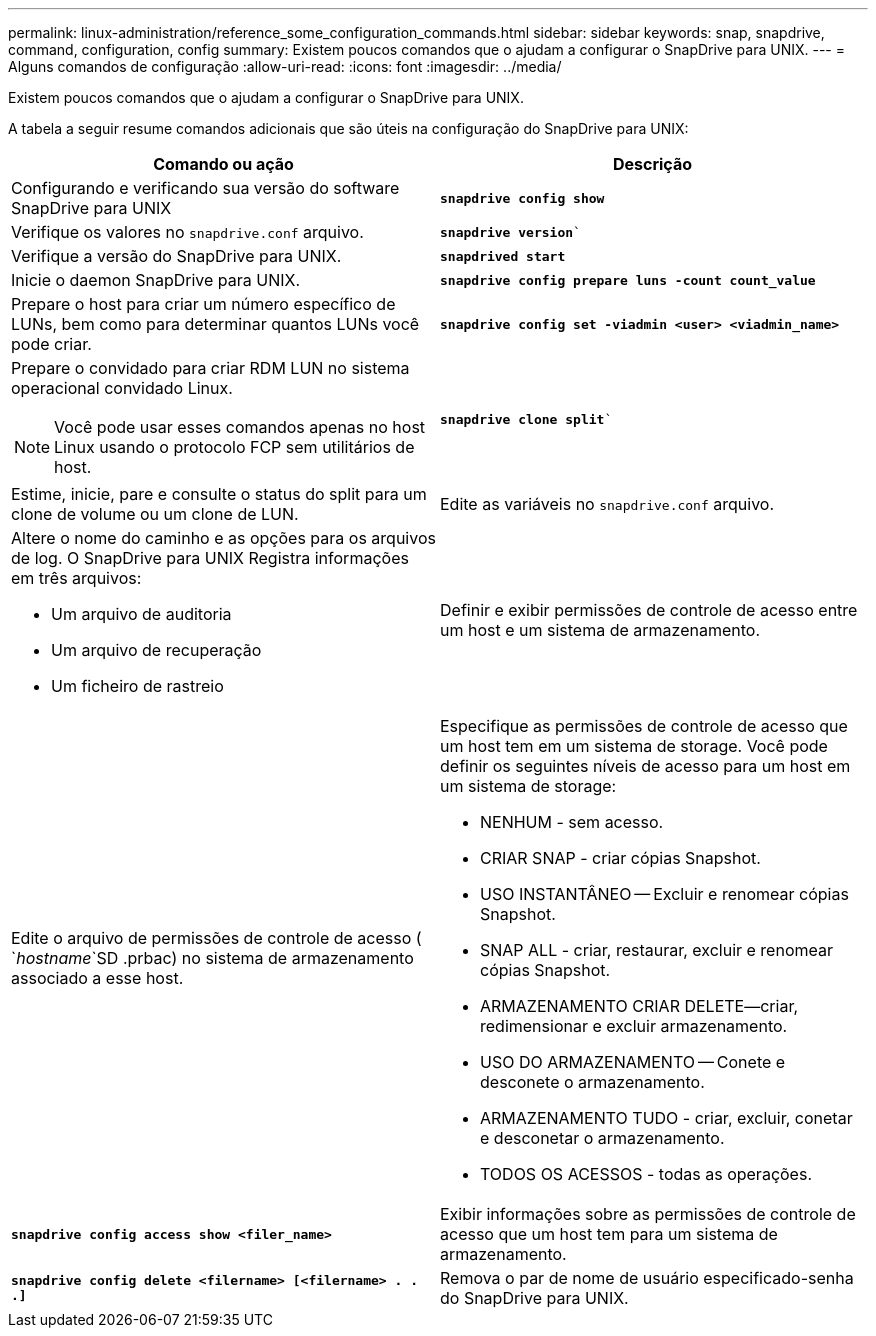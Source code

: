---
permalink: linux-administration/reference_some_configuration_commands.html 
sidebar: sidebar 
keywords: snap, snapdrive, command, configuration, config 
summary: Existem poucos comandos que o ajudam a configurar o SnapDrive para UNIX. 
---
= Alguns comandos de configuração
:allow-uri-read: 
:icons: font
:imagesdir: ../media/


[role="lead"]
Existem poucos comandos que o ajudam a configurar o SnapDrive para UNIX.

A tabela a seguir resume comandos adicionais que são úteis na configuração do SnapDrive para UNIX:

|===
| Comando ou ação | Descrição 


 a| 
Configurando e verificando sua versão do software SnapDrive para UNIX



 a| 
`*snapdrive config show*`
 a| 
Verifique os valores no `snapdrive.conf` arquivo.



 a| 
`*snapdrive version*``
 a| 
Verifique a versão do SnapDrive para UNIX.



 a| 
`*snapdrived start*`
 a| 
Inicie o daemon SnapDrive para UNIX.



 a| 
`*snapdrive config prepare luns -count count_value*`
 a| 
Prepare o host para criar um número específico de LUNs, bem como para determinar quantos LUNs você pode criar.



 a| 
`*snapdrive config set -viadmin <user> <viadmin_name>*`
 a| 
Prepare o convidado para criar RDM LUN no sistema operacional convidado Linux.


NOTE: Você pode usar esses comandos apenas no host Linux usando o protocolo FCP sem utilitários de host.



 a| 
`*snapdrive clone split*``
 a| 
Estime, inicie, pare e consulte o status do split para um clone de volume ou um clone de LUN.



 a| 
Edite as variáveis no `snapdrive.conf` arquivo.
 a| 
Altere o nome do caminho e as opções para os arquivos de log. O SnapDrive para UNIX Registra informações em três arquivos:

* Um arquivo de auditoria
* Um arquivo de recuperação
* Um ficheiro de rastreio




 a| 
Definir e exibir permissões de controle de acesso entre um host e um sistema de armazenamento.



 a| 
Edite o arquivo de permissões de controle de acesso ( `_hostname_`SD .prbac) no sistema de armazenamento associado a esse host.
 a| 
Especifique as permissões de controle de acesso que um host tem em um sistema de storage. Você pode definir os seguintes níveis de acesso para um host em um sistema de storage:

* NENHUM - sem acesso.
* CRIAR SNAP - criar cópias Snapshot.
* USO INSTANTÂNEO -- Excluir e renomear cópias Snapshot.
* SNAP ALL - criar, restaurar, excluir e renomear cópias Snapshot.
* ARMAZENAMENTO CRIAR DELETE--criar, redimensionar e excluir armazenamento.
* USO DO ARMAZENAMENTO -- Conete e desconete o armazenamento.
* ARMAZENAMENTO TUDO - criar, excluir, conetar e desconetar o armazenamento.
* TODOS OS ACESSOS - todas as operações.




 a| 
`*snapdrive config access show <filer_name>*`
 a| 
Exibir informações sobre as permissões de controle de acesso que um host tem para um sistema de armazenamento.



 a| 
`*snapdrive config delete <filername> [<filername> . . .]*`
 a| 
Remova o par de nome de usuário especificado-senha do SnapDrive para UNIX.

|===
